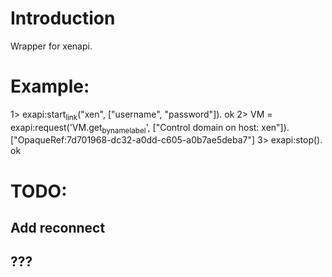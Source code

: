 * Introduction

Wrapper for xenapi.

* Example:

1> exapi:start_link("xen", ["username", "password"]).
ok
2> VM = exapi:request('VM.get_by_name_label', ["Control domain on host: xen"]).
["OpaqueRef:7d701968-dc32-a0dd-c605-a0b7ae5deba7"]
3> exapi:stop().
ok

* TODO:
** Add reconnect
** ???
